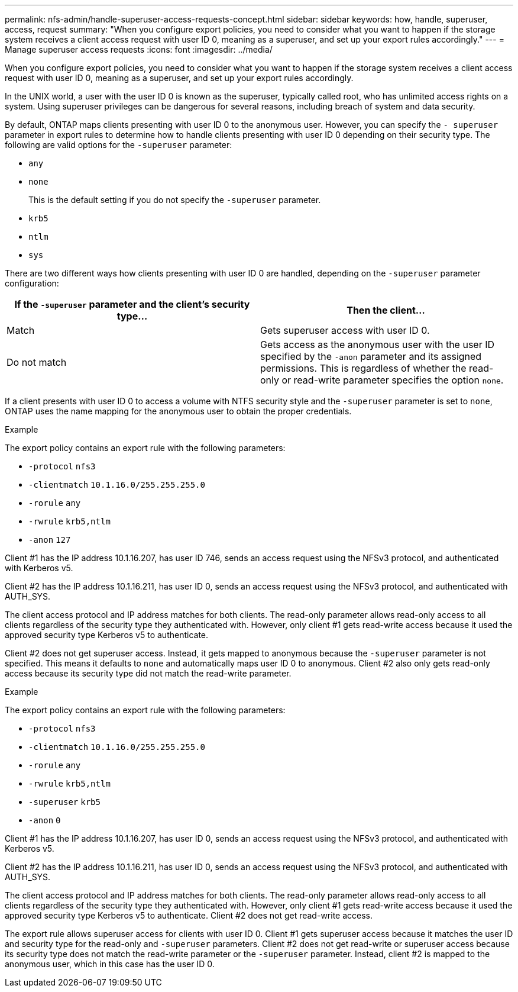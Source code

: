 ---
permalink: nfs-admin/handle-superuser-access-requests-concept.html
sidebar: sidebar
keywords: how, handle, superuser, access, request
summary: "When you configure export policies, you need to consider what you want to happen if the storage system receives a client access request with user ID 0, meaning as a superuser, and set up your export rules accordingly."
---
= Manage superuser access requests
:icons: font
:imagesdir: ../media/

[.lead]
When you configure export policies, you need to consider what you want to happen if the storage system receives a client access request with user ID 0, meaning as a superuser, and set up your export rules accordingly.

In the UNIX world, a user with the user ID 0 is known as the superuser, typically called root, who has unlimited access rights on a system. Using superuser privileges can be dangerous for several reasons, including breach of system and data security.

By default, ONTAP maps clients presenting with user ID 0 to the anonymous user. However, you can specify the `- superuser` parameter in export rules to determine how to handle clients presenting with user ID 0 depending on their security type. The following are valid options for the `-superuser` parameter:

* `any`
* `none`
+
This is the default setting if you do not specify the `-superuser` parameter.

* `krb5`
* `ntlm`
* `sys`

There are two different ways how clients presenting with user ID 0 are handled, depending on the `-superuser` parameter configuration:
[cols="2*",options="header"]
|===
| If the `*-superuser*` parameter and the client's security type...| Then the client...
a|
Match
a|
Gets superuser access with user ID 0.
a|
Do not match
a|
Gets access as the anonymous user with the user ID specified by the `-anon` parameter and its assigned permissions. This is regardless of whether the read-only or read-write parameter specifies the option `none`.

|===
If a client presents with user ID 0 to access a volume with NTFS security style and the `-superuser` parameter is set to `none`, ONTAP uses the name mapping for the anonymous user to obtain the proper credentials.

.Example

The export policy contains an export rule with the following parameters:

* `-protocol` `nfs3`
* `-clientmatch` `10.1.16.0/255.255.255.0`
* `-rorule` `any`
* `-rwrule` `krb5,ntlm`
* `-anon` `127`

Client #1 has the IP address 10.1.16.207, has user ID 746, sends an access request using the NFSv3 protocol, and authenticated with Kerberos v5.

Client #2 has the IP address 10.1.16.211, has user ID 0, sends an access request using the NFSv3 protocol, and authenticated with AUTH_SYS.

The client access protocol and IP address matches for both clients. The read-only parameter allows read-only access to all clients regardless of the security type they authenticated with. However, only client #1 gets read-write access because it used the approved security type Kerberos v5 to authenticate.

Client #2 does not get superuser access. Instead, it gets mapped to anonymous because the `-superuser` parameter is not specified. This means it defaults to `none` and automatically maps user ID 0 to anonymous. Client #2 also only gets read-only access because its security type did not match the read-write parameter.

.Example

The export policy contains an export rule with the following parameters:

* `-protocol` `nfs3`
* `-clientmatch` `10.1.16.0/255.255.255.0`
* `-rorule` `any`
* `-rwrule` `krb5,ntlm`
* `-superuser` `krb5`
* `-anon` `0`

Client #1 has the IP address 10.1.16.207, has user ID 0, sends an access request using the NFSv3 protocol, and authenticated with Kerberos v5.

Client #2 has the IP address 10.1.16.211, has user ID 0, sends an access request using the NFSv3 protocol, and authenticated with AUTH_SYS.

The client access protocol and IP address matches for both clients. The read-only parameter allows read-only access to all clients regardless of the security type they authenticated with. However, only client #1 gets read-write access because it used the approved security type Kerberos v5 to authenticate. Client #2 does not get read-write access.

The export rule allows superuser access for clients with user ID 0. Client #1 gets superuser access because it matches the user ID and security type for the read-only and `-superuser` parameters. Client #2 does not get read-write or superuser access because its security type does not match the read-write parameter or the `-superuser` parameter. Instead, client #2 is mapped to the anonymous user, which in this case has the user ID 0.

